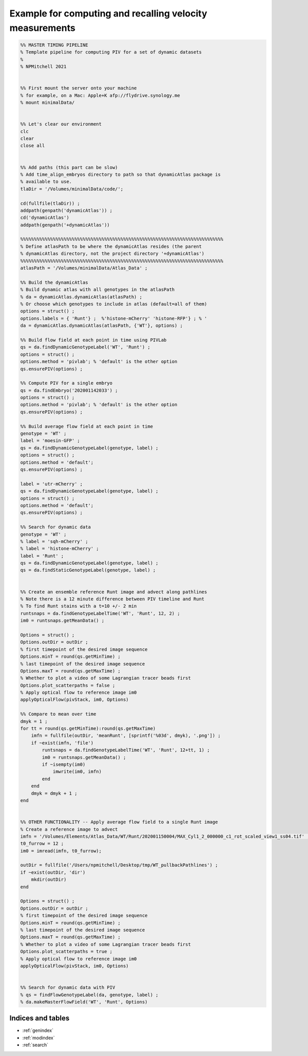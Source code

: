 Example for computing and recalling velocity measurements
=========================================================

.. code-block:: matlab


	%% MASTER TIMING PIPELINE
	% Template pipeline for computing PIV for a set of dynamic datasets
	%
	% NPMitchell 2021


	%% First mount the server onto your machine 
	% for example, on a Mac: Apple+K afp://flydrive.synology.me
	% mount minimalData/ 
	

	%% Let's clear our environment
	clc
	clear
	close all
	
	
	%% Add paths (this part can be slow)
	% Add time_align_embryos directory to path so that dynamicAtlas package is
	% available to use.
	tlaDir = '/Volumes/minimalData/code/';
	
	cd(fullfile(tlaDir)) ;
	addpath(genpath('dynamicAtlas')) ;
	cd('dynamicAtlas')
	addpath(genpath('+dynamicAtlas'))

	%%%%%%%%%%%%%%%%%%%%%%%%%%%%%%%%%%%%%%%%%%%%%%%%%%%%%%%%%%%%%%%%%%%%%%%%%%%
	% Define atlasPath to be where the dynamicAtlas resides (the parent
	% dynamicAtlas directory, not the project directory '+dynamicAtlas')
	%%%%%%%%%%%%%%%%%%%%%%%%%%%%%%%%%%%%%%%%%%%%%%%%%%%%%%%%%%%%%%%%%%%%%%%%%%%
	atlasPath = '/Volumes/minimalData/Atlas_Data' ;
	
	%% Build the dynamicAtlas
	% Build dynamic atlas with all genotypes in the atlasPath
	% da = dynamicAtlas.dynamicAtlas(atlasPath) ;
	% Or choose which genotypes to include in atlas (default=all of them)
	options = struct() ;
	options.labels = { 'Runt'} ;  %'histone-mCherry' 'histone-RFP'} ; % '
	da = dynamicAtlas.dynamicAtlas(atlasPath, {'WT'}, options) ;

	%% Build flow field at each point in time using PIVLab
	qs = da.findDynamicGenotypeLabel('WT', 'Runt') ;
	options = struct() ;
	options.method = 'pivlab'; % 'default' is the other option
	qs.ensurePIV(options) ;

	%% Compute PIV for a single embryo
	qs = da.findEmbryo('202001142033') ;
	options = struct() ;
	options.method = 'pivlab'; % 'default' is the other option
	qs.ensurePIV(options) ;

	%% Build average flow field at each point in time
	genotype = 'WT' ;
	label = 'moesin-GFP' ;
	qs = da.findDynamicGenotypeLabel(genotype, label) ;
	options = struct() ;
	options.method = 'default';
	qs.ensurePIV(options) ;

	label = 'utr-mCherry' ;
	qs = da.findDynamicGenotypeLabel(genotype, label) ;
	options = struct() ;
	options.method = 'default';
	qs.ensurePIV(options) ;

	%% Search for dynamic data 
	genotype = 'WT' ;
	% label = 'sqh-mCherry' ;
	% label = 'histone-mCherry' ;
	label = 'Runt' ;
	qs = da.findDynamicGenotypeLabel(genotype, label) ;
	qs = da.findStaticGenotypeLabel(genotype, label) ;


	%% Create an ensemble reference Runt image and advect along pathlines
	% Note there is a 12 minute difference between PIV timeline and Runt
	% To find Runt stains with a t=10 +/- 2 min 
	runtsnaps = da.findGenotypeLabelTime('WT', 'Runt', 12, 2) ;
	im0 = runtsnaps.getMeanData() ;

	Options = struct() ;
	Options.outDir = outDir ;
	% first timepoint of the desired image sequence
	Options.minT = round(qs.getMinTime) ;
	% last timepoint of the desired image sequence
	Options.maxT = round(qs.getMaxTime) ;
	% Whether to plot a video of some Lagrangian tracer beads first
	Options.plot_scatterpaths = false ;
	% Apply optical flow to reference image im0
	applyOpticalFlow(pivStack, im0, Options)

	%% Compare to mean over time
	dmyk = 1 ;
	for tt = round(qs.getMinTime):round(qs.getMaxTime)
	    imfn = fullfile(outDir, 'meanRunt', [sprintf('%03d', dmyk), '.png']) ;
	    if ~exist(imfn, 'file')
	        runtsnaps = da.findGenotypeLabelTime('WT', 'Runt', 12+tt, 1) ;
	        im0 = runtsnaps.getMeanData() ;
	        if ~isempty(im0)
	            imwrite(im0, imfn)
	        end
	    end
	    dmyk = dmyk + 1 ;
	end
	

	%% OTHER FUNCTIONALITY -- Apply average flow field to a single Runt image
	% Create a reference image to advect 
	imfn = '/Volumes/Elements/Atlas_Data/WT/Runt/202001150004/MAX_Cyl1_2_000000_c1_rot_scaled_view1_ss04.tif' ;
	t0_furrow = 12 ;
	im0 = imread(imfn, t0_furrow);

	outDir = fullfile('/Users/npmitchell/Desktop/tmp/WT_pullbackPathlines') ;
	if ~exist(outDir, 'dir')
	    mkdir(outDir)
	end

	Options = struct() ;
	Options.outDir = outDir ;
	% first timepoint of the desired image sequence
	Options.minT = round(qs.getMinTime) ;
	% last timepoint of the desired image sequence
	Options.maxT = round(qs.getMaxTime) ;
	% Whether to plot a video of some Lagrangian tracer beads first
	Options.plot_scatterpaths = true ;
	% Apply optical flow to reference image im0
	applyOpticalFlow(pivStack, im0, Options)


	%% Search for dynamic data with PIV
	% qs = findFlowGenotypeLabel(da, genotype, label) ;
	% da.makeMasterFlowField('WT', 'Runt', Options)



Indices and tables
------------------

* :ref:`genindex`
* :ref:`modindex`
* :ref:`search`
